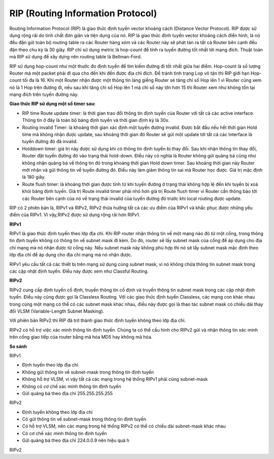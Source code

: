 RIP (Routing Information Protocol)
==============================

Routing Information Protocol (RIP) là giao thức định tuyến vector khoảng cách (Distance Vector Protocol). RIP được sử dụng rộng rãi do tính chất đơn giản và tiện dụng của nó. RIP là giao thức định tuyến vector khoảng cách điển hình, là nó đều đặn gửi toàn bộ routing table ra các Router hàng xóm và các Router này sẽ phát tán ra tất cả Router bên cạnh đều đặn theo chu kỳ là 30 giây. RIP chỉ sử dụng metric là hop-count để tính ra tuyến đường tốt nhất tới mạng đích. Thuật toán mà RIP sử dụng để xây dựng nên routing table là Bellman-Ford.

RIP sử dụng hop-count như một thước đo định tuyến để tìm kiếm đường đi tốt nhất giữa hai điểm. Hop-count là số lượng Router mà một packet phải đi qua cho đến khi đến được địa chỉ đích. Để tránh tình trạng Lop vô tận thì RIP giới hạn Hop-count tối đa là 16. Khi một Router nhận được một thông tin láng giềng Router sẽ tăng chỉ số Hop lên 1 vì Router cũng xem nó là 1 Hop trên đường đi, nếu sau khi tăng chỉ số Hop lên 1 mà chỉ số này lớn hơn 15 thì Router xem như không tồn tại mạng đích trên tuyến đường này. 

**Giao thức RIP sử dụng một số timer sau:**

- RIP time Route update timer: là thời gian trao đổi thông tin định tuyến của Router với tất cả các active interface. Thông tin ở đây là toàn bộ bảng định tuyến và thởi gian định kỳ là 30s. 

- Routing invalid Timer: là khoảng thời gian xác định một tuyến đường invalid. Được bắt đầu nếu hết thời gian Hold time mà không nhận được update, sau khoảng thời gian đó Router sẽ gửi một update tới tất cả các Interface là tuyến đường đó đã invalid.

- Holddown timer: giá trị này được sử dụng khi có thông tin định tuyến bị thay đổi. Sau khi nhận thông tin thay đổi, Router đặt tuyến đường đó vào trạng thái hold-down. Điều này có nghĩa là Router không gửi quảng bá cũng như không nhận quảng bá về thông tin đó trong khoảng thời gian Hold down timer. Sau khoảng thời gian này Router mới nhận và gửi thông tin về tuyến đường đó. Điều này làm giảm thông tin sai mà Router học được. Giá trị mặc định là 180 giây. 

- Route flush timer: là khoảng thời gian được tính từ khi tuyến đường ở trạng thái không hợp lệ đến khi tuyến bị xoá khỏi bảng định tuyến. Giá trị Route invalid timer phải nhỏ hơn giá trị Route flush timer vì Router cần thông báo tới các Router bên cạnh của nó về trạng thái invalid của tuyến đường đó trước khi local routing được update. 

RIP có 2 phiên bản là, RIPv1 và RIPv2, RIPv2 thừa hưởng tất cả các ưu điểm của RIPv1 và khắc phục được những yếu điểm của RIPv1. Vì vậy,RIPv2 được sử dụng rộng rãi hơn RIPv1.

**RIPv1**

RIPv1 là giao thức định tuyến theo lớp địa chỉ. Khi RIP router nhận thông tin về một mạng nào đó từ một cổng, trong thông tin định tuyến không có thông tin về subnet mask đi kèm. Do đó, router sẽ lấy subnet mask của cổng để áp dụng cho địa chỉ mạng mà nó nhận được từ cổng này. Nếu subnet mask này không phù hợp thì nó sẽ lấy subnet mask mặc định theo lớp địa chỉ để áp dụng cho địa chỉ mạng mà nó nhận được.

RIPv1 yêu cầu tất cả các thiết bị trên mạng sử dụng cùng subnet mask, vì nó không chứa thông tin subnet mask trong các cập nhật định tuyến. Điều này được xem như Classful Routing.

**RIPv2**

RIPv2 cung cấp định tuyến cố định, truyền thông tin cố định và truyền thông tin subnet mask trong các cập nhật định tuyến. Điều này cũng được gọi là Classless Routing. Với các giao thức định tuyến Classless, các mạng con khác nhau trong cùng một mạng có thể có các subnet mask khác nhau, điều này được gọi là thao tác subnet mask có chiều dài thay đổi VLSM (Variable-Length Subnet Masking).

Với phiên bản RIPv2 thì RIP đã trở thành giao thức định tuyến không theo lớp địa chỉ.

RIPv2 có hỗ trợ việc xác minh thông tin định tuyến. Chúng ta có thể cấu hình cho RIPv2 gửi và nhận thông tin xác minh trên cổng giao tiếp của router bằng mã hóa MD5 hay không mã hóa.

**So sánh**

RIPv1

- Định tuyến theo lớp địa chỉ

- Không gửi thông tin về subnet-mask trong thông tin định tuyến

- Không hỗ trợ VLSM, vì vậy tất cả các mạng trong hệ thống RIPv1 phải cùng subnet-mask

- Không có cơ chế xác minh thông tin định tuyến

- Gửi quảng bá theo địa chỉ 255.255.255.255

RIPv2

- Định tuyến không theo lớp địa chỉ

- Có gửi thông tin vế subnet-mask trong thông tin định tuyến

- Có hỗ trợ VLSM, nên các mạng trong hệ thống RIPv2 có thể có chiều dài subnet-mask khác nhau

- Có cơ chế xác minh thông tin định tuyến

- Gửi quảng bá theo địa chỉ 224.0.0.9 nên hiệu quả h
RIPv2

